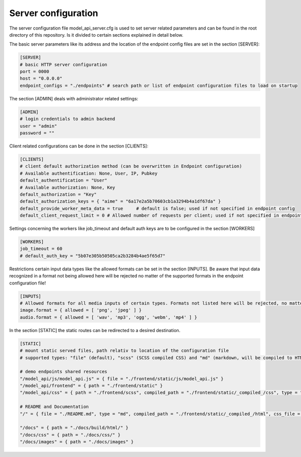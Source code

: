 Server configuration
~~~~~~~~~~~~~~~~~~~~


The server configuration file model_api_server.cfg is used to set server related parameters and can be found in the root directory of this repository.
Is it divided to certain sections explained in detail below.

The basic server parameters like its address and the location of the endpoint config files are set in the section [SERVER]:

.. code-block:: toml

    [SERVER]
    # basic HTTP server configuration
    port = 0000
    host = "0.0.0.0"
    endpoint_configs = "./endpoints" # search path or list of endpoint configuration files to load on startup

The section [ADMIN] deals with administrator related settings:

.. code-block:: toml

    [ADMIN]
    # login credentials to admin backend
    user = "admin"
    password = ""

Client related configurations can be done in the section [CLIENTS]:

.. code-block:: toml

    [CLIENTS]
    # client default authorization method (can be overwritten in Endpoint configuration)
    # Available authentification: None, User, IP, Pubkey
    default_authentification = "User"
    # Available authorization: None, Key
    default_authorization = "Key"
    default_authorization_keys = { "aime" = "6a17e2a5b70603cb1a3294b4a1df67da" }
    default_provide_worker_meta_data = true	# default is false; used if not specified in endpoint config
    default_client_request_limit = 0 # Allowed number of requests per client; used if not specified in endpoint config

Settings concerning the workers like job_timeout and default auth keys are to be configured in the section [WORKERS]

.. code-block:: toml

    [WORKERS]
    job_timeout = 60
    # default_auth_key = "5b07e305b50505ca2b3284b4ae5f65d7"


Restrictions certain input data types like the allowed formats can be set in the section [INPUTS]. Be aware that input data recognized in a format not being allowed here will be rejected no matter of the supported formats in the endpoint configuration file!

.. code-block:: toml

    [INPUTS]
    # Allowed formats for all media inputs of certain types. Formats not listed here will be rejected, no matter the supported formats in endpoint config file
    image.format = { allowed = [ 'png', 'jpeg' ] }
    audio.format = { allowed = [ 'wav', 'mp3', 'ogg', 'webm', 'mp4' ] }

In the section [STATIC] the static routes can be redirected to a desired destination.

.. code-block:: toml

    [STATIC]
    # mount static served files, path relativ to location of the configuration file
    # supported types: "file" (default), "scss" (SCSS compiled CSS) and "md" (markdown, will be compiled to HTML)

    # demo endpoints shared resources
    "/model_api/js/model_api.js" = { file = "./frontend/static/js/model_api.js" }
    "/model_api/frontend" = { path = "./frontend/static" }
    "/model_api/css" = { path = "./frontend/scss", compiled_path = "./frontend/static/_compiled_/css", type = "scss" }

    # README and Documentation
    "/" = { file = "./README.md", type = "md", compiled_path = "./frontend/static/_compiled_/html", css_file = "./docs/css/markdown.css" }

    "/docs" = { path = "./docs/build/html/" }
    "/docs/css" = { path = "./docs/css/" }
    "/docs/images" = { path = "./docs/images" }

